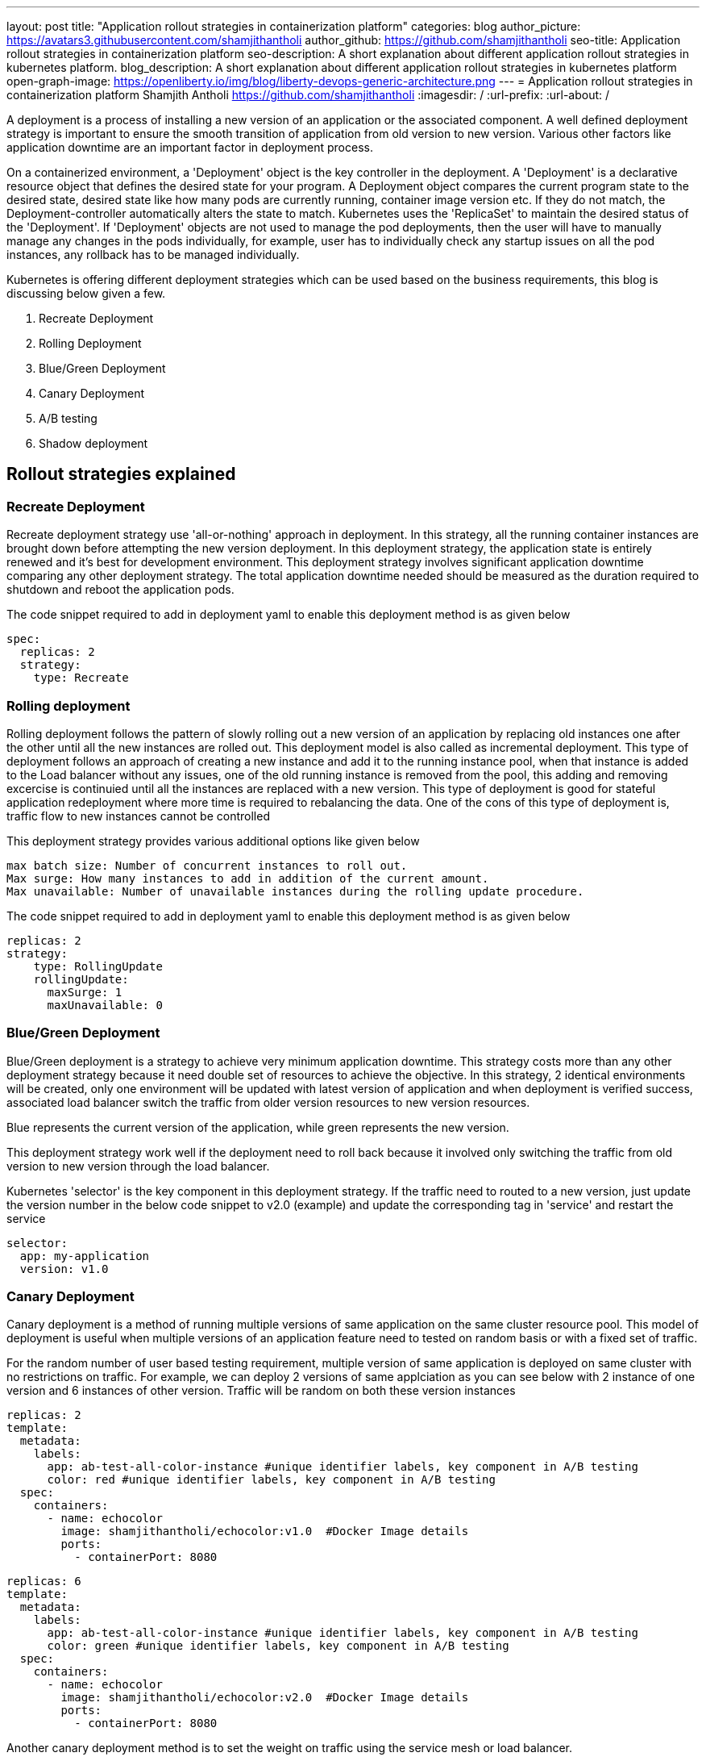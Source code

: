 ---
layout: post
title: "Application rollout strategies in containerization platform"
categories: blog
author_picture: https://avatars3.githubusercontent.com/shamjithantholi
author_github: https://github.com/shamjithantholi
seo-title: Application rollout strategies in containerization platform
seo-description: A short explanation about different application rollout strategies in kubernetes platform.
blog_description: A short explanation about different application rollout strategies in kubernetes platform
open-graph-image: https://openliberty.io/img/blog/liberty-devops-generic-architecture.png
---
= Application rollout strategies in containerization platform
Shamjith Antholi <https://github.com/shamjithantholi>
:imagesdir: /
:url-prefix:
:url-about: /

[#Intro]

A deployment is a process of installing a new version of an application or the associated component. A well defined deployment strategy is important to ensure the smooth transition of application from old version to new version. Various other factors like application downtime are an important factor in deployment process.

On a containerized environment, a 'Deployment' object is the key controller in the deployment. A 'Deployment' is a declarative resource object that defines the desired state for your program. A Deployment object compares the current program state to the desired state, desired state like how many pods are currently running, container image version etc. If they do not match, the Deployment-controller automatically alters the state to match. Kubernetes uses the 'ReplicaSet' to maintain the desired status of the 'Deployment'. If 'Deployment' objects are not used to manage the pod deployments, then the user will have to manually manage any changes in the pods individually, for example, user has to individually check any startup issues on all the pod instances, any rollback has to be managed individually.  

Kubernetes is offering different deployment strategies which can be used based on the business requirements, this blog is discussing below given a few.

              1. Recreate Deployment
              2. Rolling Deployment
              3. Blue/Green Deployment 
              4. Canary Deployment
              5. A/B testing
              6. Shadow deployment

== Rollout strategies explained

=== Recreate Deployment
Recreate deployment strategy use 'all-or-nothing' approach in deployment. In this strategy, all the running container instances are brought down before attempting the new version deployment. In this deployment strategy, the application state is entirely renewed and it's best for development environment. This deployment strategy involves significant application downtime comparing any other deployment strategy. The total application downtime needed should be measured as the duration required to shutdown and reboot the application pods.

The code snippet required to add in deployment yaml to enable this deployment method is as given below

                  spec:
                    replicas: 2
                    strategy:
                      type: Recreate

=== Rolling deployment
Rolling deployment follows the pattern of slowly rolling out a new version of an application by replacing old instances one after the other until all the new instances are rolled out. This deployment model is also called as incremental deployment. This type of deployment follows an approach of creating a new instance and add it to the running instance pool, when that instance is added to the Load balancer without any issues, one of the old running instance is removed from the pool, this adding and removing excercise is continuied until all the instances are replaced with a new version. This type of deployment is good for stateful application redeployment where more time is required to rebalancing the data. One of the cons of this type of deployment is, traffic flow to new instances cannot be controlled 


This deployment strategy provides various additional options like given below

            max batch size: Number of concurrent instances to roll out.
            Max surge: How many instances to add in addition of the current amount.
            Max unavailable: Number of unavailable instances during the rolling update procedure.

The code snippet required to add in deployment yaml to enable this deployment method is as given below

            replicas: 2  
            strategy:
                type: RollingUpdate
                rollingUpdate:
                  maxSurge: 1
                  maxUnavailable: 0

=== Blue/Green Deployment
Blue/Green deployment is a strategy to achieve very minimum application downtime. This strategy costs more than any other deployment strategy because it need double set of resources to achieve the objective. In this strategy, 2 identical environments will be created, only one environment will be updated with latest version of application and when deployment is verified success, associated load balancer switch the traffic from older version resources to new version resources. 

Blue represents the current version of the application, while green represents the new version. 

This deployment strategy work well if the deployment need to roll back because it involved only switching the traffic from old version to new version through the load balancer. 

Kubernetes 'selector' is the key component in this deployment strategy. If the traffic need to routed to a new version, just update the version number in the below code snippet to v2.0 (example) and update the corresponding tag in 'service' and restart the service 

          selector:
            app: my-application
            version: v1.0

=== Canary Deployment
Canary deployment is a method of running multiple versions of same application on the same cluster resource pool.  This model of deployment is useful when multiple versions of an application feature need to tested on random basis or with a fixed set of traffic. 

For the random number of user based testing requirement, multiple version of same application is deployed on same cluster with no restrictions on traffic. For example, we can deploy 2 versions of same applciation as you can see below with 2 instance of one version and 6 instances of other version. Traffic will be random on both these version instances
         
            replicas: 2
            template:
              metadata:
                labels:
                  app: ab-test-all-color-instance #unique identifier labels, key component in A/B testing
                  color: red #unique identifier labels, key component in A/B testing
              spec:
                containers:
                  - name: echocolor
                    image: shamjithantholi/echocolor:v1.0  #Docker Image details
                    ports:
                      - containerPort: 8080
                    
     
            replicas: 6
            template:
              metadata:
                labels:
                  app: ab-test-all-color-instance #unique identifier labels, key component in A/B testing
                  color: green #unique identifier labels, key component in A/B testing
              spec:
                containers:
                  - name: echocolor
                    image: shamjithantholi/echocolor:v2.0  #Docker Image details
                    ports:
                      - containerPort: 8080
                    
Another canary deployment method is to set the weight on traffic using the service mesh or load balancer.  

== Conclusion



